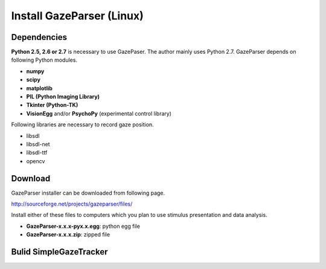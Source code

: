 
Install GazeParser (Linux)
==================================

Dependencies
-------------------------

**Python 2.5, 2.6 or 2.7** is necessary to use GazePaser.
The author mainly uses Python 2.7.
GazeParser depends on following Python modules.

- **numpy**
- **scipy**
- **matplotlib**
- **PIL (Python Imaging Library)**
- **Tkinter (Python-TK)**
- **VisionEgg** and/or **PsychoPy** (experimental control library)

Following libraries are necessary to record gaze position.

- libsdl
- libsdl-net
- libsdl-ttf
- opencv

Download
---------------------------

GazeParser installer can be downloaded from following page.

`<http://sourceforge.net/projects/gazeparser/files/>`_

Install either of these files to computers which you plan to use stimulus presentation and data analysis.

- **GazeParser-x.x.x-pyx.x.egg**: python egg file
- **GazeParser-x.x.x.zip**: zipped file


Bulid SimpleGazeTracker
---------------------------


